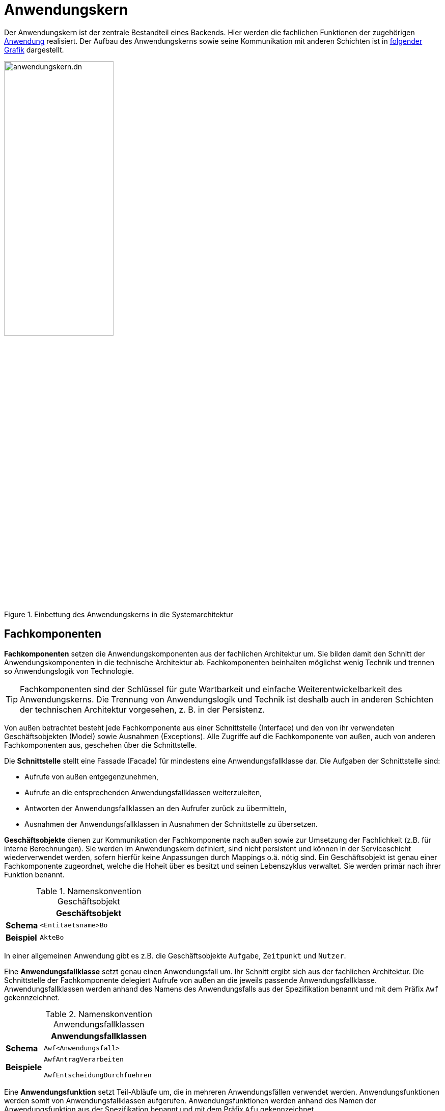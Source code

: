 = Anwendungskern

// tag::anwendungskern-definition[]

Der Anwendungskern ist der zentrale Bestandteil eines Backends.
Hier werden die fachlichen Funktionen der zugehörigen xref:glossary::terms-definitions.adoc#glossar-anwendung[Anwendung] realisiert.
Der Aufbau des Anwendungskerns sowie seine Kommunikation mit anderen Schichten ist in <<systemarchitektur-anwendungskern,folgender Grafik>> dargestellt.

[[systemarchitektur-anwendungskern]]
.Einbettung des Anwendungskerns in die Systemarchitektur
image::referenzarchitektur:software-technisch/backend/anwendungskern.dn.svg[width=50%,align=center]

// end::anwendungskern-definition[]

[[fachkomponenten]]
== Fachkomponenten

// tag::fachkomponente-definition[]

*Fachkomponenten* setzen die Anwendungskomponenten aus der fachlichen Architektur um.
Sie bilden damit den Schnitt der Anwendungskomponenten in die technische Architektur ab.
Fachkomponenten beinhalten möglichst wenig Technik und trennen so Anwendungslogik von Technologie.

TIP: Fachkomponenten sind der Schlüssel für gute Wartbarkeit und einfache Weiterentwickelbarkeit des Anwendungskerns.
Die Trennung von Anwendungslogik und Technik ist deshalb auch in anderen Schichten der technischen Architektur vorgesehen, z. B. in der Persistenz.

// end::fachkomponente-definition[]

Von außen betrachtet besteht jede Fachkomponente aus einer Schnittstelle (Interface) und den von ihr verwendeten Geschäftsobjekten (Model) sowie Ausnahmen (Exceptions).
Alle Zugriffe auf die Fachkomponente von außen, auch von anderen Fachkomponenten aus, geschehen über die Schnittstelle.

Die *Schnittstelle* stellt eine Fassade (Facade) für mindestens eine Anwendungsfallklasse dar.
Die Aufgaben der Schnittstelle sind:

* Aufrufe von außen entgegenzunehmen,
* Aufrufe an die entsprechenden Anwendungsfallklassen weiterzuleiten,
* Antworten der Anwendungsfallklassen an den Aufrufer zurück zu übermitteln,
* Ausnahmen der Anwendungsfallklassen in Ausnahmen der Schnittstelle zu übersetzen.

*Geschäftsobjekte* dienen zur Kommunikation der Fachkomponente nach außen sowie zur Umsetzung der Fachlichkeit (z.B. für interne Berechnungen).
Sie werden im Anwendungskern definiert, sind nicht persistent und können in der Serviceschicht wiederverwendet werden, sofern hierfür keine Anpassungen durch Mappings o.ä. nötig sind.
Ein Geschäftsobjekt ist genau einer Fachkomponente zugeordnet, welche die Hoheit über es besitzt und seinen Lebenszyklus verwaltet.
Sie werden primär nach ihrer Funktion benannt.

// tag::namenskonvention[]

[[namenskonvention-geschaeftsobjekt]]
.Namenskonvention Geschäftsobjekt
[cols="1s,4m",options="header"]
|====
2+|Geschäftsobjekt
|Schema |<Entitaetsname>Bo
|Beispiel |AkteBo
|====

// end::namenskonvention[]

In einer allgemeinen Anwendung gibt es z.B. die Geschäftsobjekte `Aufgabe`, `Zeitpunkt` und `Nutzer`.

Eine *Anwendungsfallklasse* setzt genau einen Anwendungsfall um.
Ihr Schnitt ergibt sich aus der fachlichen Architektur.
Die Schnittstelle der Fachkomponente delegiert Aufrufe von außen an die jeweils passende Anwendungsfallklasse.
Anwendungsfallklassen werden anhand des Namens des Anwendungsfalls aus der Spezifikation benannt und mit dem Präfix `Awf` gekennzeichnet.

// tag::namenskonvention[]

[[namenskonvention-anwendungsfallklassen]]
.Namenskonvention Anwendungsfallklassen
[cols="1s,4m",options="header"]
|====
2+|Anwendungsfallklassen
|Schema |Awf<Anwendungsfall>
|Beispiele |AwfAntragVerarbeiten

AwfEntscheidungDurchfuehren
|====

// end::namenskonvention[]

Eine *Anwendungsfunktion* setzt Teil-Abläufe um, die in mehreren Anwendungsfällen verwendet werden.
Anwendungsfunktionen werden somit von Anwendungsfallklassen aufgerufen.
Anwendungsfunktionen werden anhand des Namen der Anwendungsfunktion aus der Spezifikation benannt und mit dem Präfix `Afu` gekennzeichnet.

// tag::namenskonvention[]

[[namenskonvention-anwendungsfunktion]]
.Namenskonvention Anwendungsfunktion
[cols="1s,4m",options="header"]
|====
2+|Anwendungsfunktion
|Schema |Afu<Anwendungsfunktion>
|Beispiele |AfuBerechnungFristdatum

AfuErmittlungEntscheidungsrelevanz
|====

// end::namenskonvention[]

Die folgende Abbildung fasst den <<image-aufbau-fachkomponente>> noch einmal grafisch zusammen.
Sie zeigt ebenso die Verwendungen und Aufrufbeziehungen innerhalb einer Fachkomponente.

[[image-aufbau-fachkomponente]]
.Aufbau einer Fachkomponente
image::software-technisch/backend/aufbau_fachkomponente_awk.dn.svg[]

[[das-anwendungskern-framework]]
== Anwendungskern-Framework

// tag::awk-framework-definition[]

Für querschnittliche Funktionalität innerhalb des Anwendungskerns wird das Spring-Framework genutzt.
Hauptaufgabe des Frameworks ist es, die Komponenten zu konfigurieren und miteinander bekanntzumachen.
Dadurch wird die Trennung zwischen Fachlichkeit und Technik verbessert.
Beispiel für querschnittliche Funktionalität ist die deklarative Steuerung von Transaktionen.

// end::awk-framework-definition[]

Allgemeine Vorgaben hierzu sind in der xref:software-technisch/backend/spring.adoc[] beschrieben.

[[konfiguration-fachkomponente]]
=== Konfiguration von Fachkomponenten

Fachkomponenten werden durchgängig mittels Spring konfiguriert.
Das umfasst vor allem, aber nicht ausschließlich, die Fassade (Schnittstellen der Fachkomponente) und zugehörige Anwendungsfallklassen.

Bei Anwendungsfunktionsklassen oder Hilfsklassen ist je nach Relevanz zu entscheiden, ob diese als eigene Spring Beans definiert werden.
Im Zweifel sollte die Konfiguration über Spring bevorzugt werden.
Wenn eine Klasse nur an einer Stelle genutzt wird, kann sie als Kompromiss auch als anonyme Spring Bean definiert werden.
Sind Klassen nicht von relevanter Bedeutung, so können sie beim Erzeugen der Spring Bean programmatisch erzeugt werden.

[[service-consumer]]
== Service Consumer

// tag::service-consumer-definition[]

Wenn Backends Services anderer IT-Systeme zur Erfüllung ihrer fachlichen Aufgaben benötigen, so werden diese als Komponente ("Service Consumer") im Anwendungskern abgebildet.
Dabei ist es für ein Backend unerheblich, ob der Service innerhalb oder außerhalb der Anwendungslandschaft beheimatet ist.
Service Consumer verhalten sich wie Fachkomponenten des Anwendungskerns.
Sie übernehmen die technische Kommunikation mit dem Service sowie die Abbildung von Transportobjekten des Services auf Geschäftsobjekte und Exceptions des Backends.
Dadurch ist ihre Funktionalität sauber gekapselt, sodass technische Änderungen am Service im Idealfall nur zu Änderungen am Service Consumer führen.

// end::service-consumer-definition[]

[[transaktionssteuerung]]
== Transaktionssteuerung

An der Schnittstelle des Anwendungskerns findet die Transaktionssteuerung statt.
Jeder Aufruf wird in einer eigenen Transaktion abgearbeitet.
Die Transaktion wird beim Aufruf des Anwendungskerns gestartet und mit der Rückgabe des Ergebnisses abgeschlossen (Commit) und somit beendet.
Falls bei der Verarbeitung einer Anfrage ein nicht behebbarer Fehler auftritt, wird dieser an den Aufrufer zurück übermittelt.
In diesem Fall wird die Transaktion nicht fortgeschrieben, sondern zurückgerollt (Rollback).

Der Anwendungskern bietet an seiner Schnittstelle fachliche Operationen, in fachliche Komponenten gruppiert, an.
Die fachlichen Operationen sind in der Regel zustandslos.
Daher ist eine Transaktion über mehrere Aufrufe des Anwendungskerns nach Möglichkeit zu vermeiden.
Ist eine solche Steuerung trotzdem unumgänglich, muss sie über die xref:software-technisch/backend/serviceschicht.adoc#transaktionssteuerung[Serviceschicht] erfolgen.

[[transaktionssteuerung-mit-jpa]]
=== Transaktionssteuerung mit JPA

Spring ermöglicht es, die Transaktionssteuerung mit Annotationen zu definieren.
Hierbei kann auf Ebene einzelner Methoden oder der gesamten Klasse das Verhalten von Transaktionen vorgegeben werden.

Im Anwendungskern bieten sich dazu sich die Klassen der Implementierung der Schnittstelle an, die Aufrufer weiter an die Anwendungsfall-Klassen verweisen.
Üblicherweise werden für eine feingranulare Steuerung die Methoden mit Annotationen versehen.
Gibt es ein für die Klasse gemeinsames Verhalten, kann stattdessen auch die Klasse mit der Annotation versehen werden.

[[listing-transactional]]
.Verwendung der Annotation @Transactional an Klassen und Methoden
[source,java]
----
@Transactional(rollbackFor = Throwable.class, propagation = Propagation.REQUIRED)
public class FachkomponenteAImpl implements FachkomponenteA {

    @Transactional(rollbackFor = Throwable.class, propagation = Propagation.REQUIRED)
    public Ergebnis fachlicheOperation(Aufrufparameter parameter) {
        // ...
    }

}
----

Standardmäßig sollte der Propagation-Level auf `Propagation.REQUIRED` gesetzt sein.
Damit wird eine neue Transaktion gestartet, falls noch keine Transaktion vorliegt.
Hat aber die Serviceschicht bereits eine Transaktion gestartet, wird diese verwendet.
Des Weiteren wird festgelegt, dass bei jedem Fehler ein Rollback durchgeführt wird.

Damit Spring die Annotation `@Transactional` auswertet, muss folgende Spring-Konfiguration in der Konfigurationsklasse des Anwendungskerns aktiv sein:

[[listing-transaction-spring-config]]
.Spring-Konfiguration zur Verwendung von @Transactional
[source,java]
----
@EnableTransactionManagement
public class CoreConfig
{
    // ...
}
----

Durch diese Konfiguration erzeugt Spring passende AOP-Proxies, welche die Transaktionssteuerung übernehmen.
